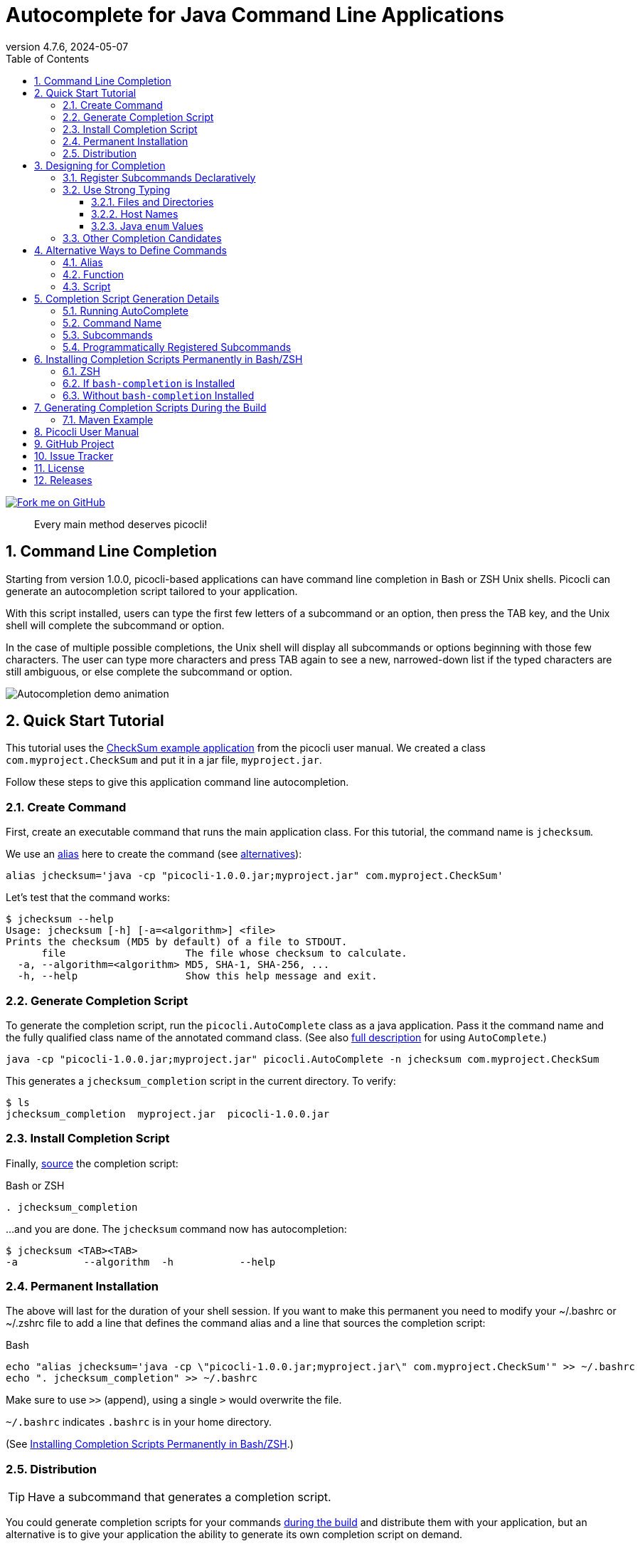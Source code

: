 = Autocomplete for Java Command Line Applications
//:author: Remko Popma
//:email: rpopma@apache.org
:revnumber: 4.7.6
:revdate: 2024-05-07
:toc: left
:numbered:
:toclevels: 3
:toc-title: Table of Contents
:source-highlighter: coderay
:icons: font
:imagesdir: images
:docinfo: shared-head,private-head
ifdef::env-github[]
:tip-caption: :bulb:
endif::[]

[link=https://github.com/remkop/picocli]
image::https://s3.amazonaws.com/github/ribbons/forkme_right_red_aa0000.png[Fork me on GitHub,float="right"]
[quote]
Every main method deserves picocli!

== Command Line Completion
Starting from version 1.0.0, picocli-based applications can have command line completion in Bash or ZSH Unix shells.
Picocli can generate an autocompletion script tailored to your application.

With this script installed, users can type the first few letters of a subcommand or an option,
then press the TAB key, and the Unix shell will complete the subcommand or option.

In the case of multiple possible completions, the Unix shell will display all subcommands or options beginning
with those few characters. The user can type more characters and press TAB again to see a new, narrowed-down
list if the typed characters are still ambiguous, or else complete the subcommand or option.

image:picocli-autocompletion-demo.gif[Autocompletion demo animation]

== Quick Start Tutorial
This tutorial uses the link:index.html#CheckSum-application[CheckSum example application] from the picocli user manual. We created a class `com.myproject.CheckSum` and put it in a jar file, `myproject.jar`.

Follow these steps to give this application command line autocompletion.

=== Create Command
First, create an executable command that runs the main application class. For this tutorial, the command name is `jchecksum`.

We use an https://en.wikipedia.org/wiki/Alias_(command)[alias] here to create the command (see <<Alternative Ways to Define Commands,alternatives>>):

[source,bash]
----
alias jchecksum='java -cp "picocli-1.0.0.jar;myproject.jar" com.myproject.CheckSum'
----

Let's test that the command works:

[source,bash]
----
$ jchecksum --help
Usage: jchecksum [-h] [-a=<algorithm>] <file>
Prints the checksum (MD5 by default) of a file to STDOUT.
      file                    The file whose checksum to calculate.
  -a, --algorithm=<algorithm> MD5, SHA-1, SHA-256, ...
  -h, --help                  Show this help message and exit.
----

=== Generate Completion Script
To generate the completion script, run the `picocli.AutoComplete` class as a java application. Pass it the command name and the fully qualified class name of the annotated command class. (See also <<Completion Script Generation Details,full description>> for using `AutoComplete`.)

[source,bash]
----
java -cp "picocli-1.0.0.jar;myproject.jar" picocli.AutoComplete -n jchecksum com.myproject.CheckSum
----

This generates a `jchecksum_completion` script in the current directory. To verify:

[source,bash]
----
$ ls
jchecksum_completion  myproject.jar  picocli-1.0.0.jar
----

=== Install Completion Script
Finally, https://tldp.org/HOWTO/Bash-Prompt-HOWTO/x237.html[source] the completion script:

.Bash or ZSH
[source,bash]
----
. jchecksum_completion
----

...and you are done. The `jchecksum` command now has autocompletion:

[source,bash]
----
$ jchecksum <TAB><TAB>
-a           --algorithm  -h           --help
----

=== Permanent Installation
The above will last for the duration of your shell session. If you want to make this permanent you need to modify your ~/.bashrc or ~/.zshrc file to add a line that defines the command alias and a line that sources the completion script:

.Bash
[source,bash]
----
echo "alias jchecksum='java -cp \"picocli-1.0.0.jar;myproject.jar\" com.myproject.CheckSum'" >> ~/.bashrc
echo ". jchecksum_completion" >> ~/.bashrc
----
Make sure to use `>>` (append), using a single `>` would overwrite the file.

`~/.bashrc` indicates `.bashrc` is in your home directory.

(See <<Installing Completion Scripts Permanently in Bash/ZSH>>.)

=== Distribution

TIP: Have a subcommand that generates a completion script.

You could generate completion scripts for your commands <<Generating Completion Scripts During the Build,during the build>> and distribute them with your application,
but an alternative is to give your application the ability to generate its own completion script on demand.

That allows end users to install completion for your application with a single command.
For example, if your utility is called `mycommand`, users can install completion for it by running the following command:

.Bash
[source,bash]
----
$ source <(mycommand generate-completion)
----

This can be accomplished by registering the built-in `picocli.AutoComplete.GenerateCompletion` class as a subcommand of the top-level command.

For example:


[source,java]
----
import picocli.AutoComplete.GenerateCompletion;
import picocli.CommandLine;
import picocli.CommandLine.Command;

@Command(name = "mycommand", subcommands = GenerateCompletion.class)
public class MyApp implements Runnable {

    @Override
    public void run() { // top-level command business logic here
    }

    public static void main(String[] args) {
        new CommandLine(new MyApp()).execute(args);
    }
}
----

By default, the `generate-completion` command shows up as a subcommand in the usage help message of its parent command.
Applications that want the completion subcommand to be hidden in the usage help message, can do the following:

[source,java]
----
public static void main(String... args) {
    CommandLine cmd = new CommandLine(new MyApp());
    CommandLine gen = cmd.getSubcommands().get("generate-completion");
    gen.getCommandSpec().usageMessage().hidden(true);
    int exitCode = cmd.execute(args);
    // ...
}
----




== Designing for Completion

When writing a link:index.html[picocli]-based command line application there are a few things to consider to facilitate autocompletion.

=== Register Subcommands Declaratively

Register subcommands link:index.html#_registering_subcommands_declaratively[declaratively] in your application with `@Command(subcommands = { ... })` annotations where possible.

This way, you can generate a completion script by passing a single command class name to `picocli.AutoComplete`, and picocli will be able to infer the full hierarchy of command and subcommands from that top-level command class.

If your application registers subcommands programmatically, you can still generate a completion script, it is just <<Programmatically Registered Subcommands,more work>>.

=== Use Strong Typing
When generating the completion script, picocli inspects the type of the fields annotated with `@Option`. For some types,
tab completion can also generate possible option _values_.

Picocli can generate completion matches for the following types:

* `java.io.File`
* `java.nio.file.Path`
* `java.net.InetAddress`
* any java `enum`

==== Files and Directories
Generating autocomplete matches for `@Option` fields of type `java.io.File` or `java.nio.file.Path` will display a list of all files and directories in the current directory.

[source,bash]
----
$ demo --file <TAB><TAB>
basic.bash              hierarchy               nestedSubcommands.bash
----

==== Host Names
Generating autocomplete matches for `@Option` fields of type `java.net.InetAddress` will display a list of known hosts (from your `/etc/hosts` file).

[source,bash]
----
$ demo --host <TAB><TAB>
cluster-p-1                          openvpn-client.myvpn.picocli.com
cluster-p-2                          picop1
cluster-p-3                          picop2
cluster-p-4                          picop3
cluster-scm-1                        picop4
client.openvpn.net                   picoscm1
----

==== Java `enum` Values
Generating autocomplete matches for `@Option` fields of any Java `enum` type will display the list of enum values.

For example:

[source,bash]
----
$ demo --timeUnit <TAB><TAB>
DAYS     HOURS     MICROSECONDS  MILLISECONDS  MINUTES    NANOSECONDS   SECONDS
----


=== Other Completion Candidates
Picocli 3.2 introduces a `completionCandidates` API that can be used to generate completion candidates
regardless of the type of the option or positional parameter.

Picocli calls this iterator when the completion script is generated.

== Alternative Ways to Define Commands
This section describes creating commands in more depth than the <<Quick Start Tutorial>>.

In Bash and ZSH, there are multiple ways to create an executable command for a java class.

=== Alias
One way is to define an alias:

[source,bash]
----
alias jchecksum='java -cp "picocli-1.0.0.jar;myproject.jar" com.myproject.CheckSum'
----

Be aware that the alias only lasts as long as the current shell session.
To make it permanent, add it to your `~/.bashrc` or `~/.zshrc` file.

You may also want to specify the full path to the jar files in the classpath so that the command can be executed anywhere.

=== Function
Another way is to define a function:

[source,bash]
----
jchecksum() {
    java -cp "picocli-1.0.0.jar;myproject.jar" com.myproject.CheckSum "$@"
}
----

To make it permanent, add it to your `~/.bashrc` or `~/.zshrc` file.


=== Script
Yet another way is to create a script:

[source,bash]
----
$ echo '#!/usr/bin/env bash' > jchecksum
$ echo 'java -cp "picocli-1.0.0.jar;myproject.jar" com.myproject.CheckSum $@' >> jchecksum
$ chmod 755 jchecksum

$ cat jchecksum
#!/usr/bin/env bash
java -cp "picocli-1.0.0.jar;myproject.jar" com.myproject.CheckSum $@
----

== Completion Script Generation Details
This section describes generating completion scripts in more depth than the <<Quick Start Tutorial>>.

=== Running AutoComplete

To generate the completion script, run the `picocli.AutoComplete` class as a java application, passing it
the fully qualified class name of the annotated command object.

[source,bash]
----
$ java -cp "picocli-1.0.0.jar;myproject.jar" picocli.AutoComplete com.myproject.CheckSum
----

This will instantiate your command, and inspect it for http://picocli.info/apidocs-all/info.picocli/picocli/CommandLine.Option.html[`@Option`]
and http://picocli.info/apidocs-all/info.picocli/picocli/CommandLine.Command.html[`@Command`] annotations.
Based on these annotations it will generate a completion script in the current directory.

Because of this, the command class needs to be on the classpath when running the `picocli.AutoComplete` class.

=== Command Name
The name of the generated completion script is based on the `@Command(name ="<COMMAND-NAME>")` link:index.html#_command_name[annotation], or, if that is missing, the command class name.
Use the `-n` or `--name` option to control the name of the command that the completion script is for.

[source,bash]
----
$ java -cp "picocli-1.0.0.jar;myproject.jar" picocli.AutoComplete -n jchecksum com.myproject.CheckSum
----

This will generate a  `jchecksum_completion` script in the current directory.

Other options are:

* Use `-o` or `--completionScript` to specify the full path to the completion script to generate.
* Use the `-f` or `--force` option to overwrite existing files.
* Use the `-w`, `--writeCommandScript` option to generate a sample command script.

=== Subcommands
For commands with subcommands, bear in mind that the class that generates the completion script (`picocli.AutoComplete`)
needs the full hierarchy of command and subcommands to generate a completion script that also works for the subcommands.

The above will work when subcommands are registered declaratively with annotations like `@Command(subcommands = { ... })`.

=== Programmatically Registered Subcommands
When subcommands are not registered declaratively, you need to do a bit more work. You need to create a small program that does the following:

* Create a `CommandLine` instance with the full hierarchy of nested subcommands.

[source,java]
----
// programmatically (see above for declarative example)
CommandLine hierarchy = new CommandLine(new TopLevel())
        .addSubcommand("sub1", new Subcommand1())
        .addSubcommand("sub2", new Subcommand2());
----

* Pass this `CommandLine` instance and the name of the script to the `picocli.AutoComplete::bash` method. The method will return the source code of a completion script. Save the source code to a file and install it.


== Installing Completion Scripts Permanently in Bash/ZSH
This section describes installing completion scripts in more depth than the <<Quick Start Tutorial>>.


http://tldp.org/HOWTO/Bash-Prompt-HOWTO/x237.html[Source] the generated completion script to install it in your current bash or zsh session.

=== ZSH
Zsh can handle bash completions functions. The latest development version of zsh has a function `bashcompinit`, that when run will allow zsh to read bash completion specifications and functions. The zshcompsys man page has details.

Since picocli 4.1, the generated completion script contains the following code to run `bashcompinit` after `compinit`; this will define `complete` and `compgen` functions corresponding to the bash builtins.
It is no longer necessary to manually run the below commands.

[source,bash]
----
autoload -U +X compinit && compinit
autoload -U +X bashcompinit && bashcompinit
----


=== If https://github.com/scop/bash-completion[`bash-completion`] is Installed
To install it more permanently, place the completion script file in `/etc/bash_completion.d` (or `/usr/local/etc/bash_completion.d` on a Mac). If `bash-completion` is installed, placing the completion script in either of these directories should be sufficient. (Source your `~/.bash_profile` or launch a new terminal to start using this completion script.)

=== Without `bash-completion` Installed
Alternatively, make a directory `mkdir ~/bash_completion.d`, and place the completion script in this directory. Edit your `~/.bashrc` file (or `~/.zshrc` file on ZSH) and add the following:

[source,bash]
----
for bcfile in ~/bash_completion.d/* ; do
  . $bcfile
done
----

All completion scripts in the `~/bash_completion.d` directory will now be available every time you launch a new shell.

Source the generated completion script or launch a new terminal to start using this completion script.



== Generating Completion Scripts During the Build

It may be useful to generate your completion scripts automatically during the build.
Below is an example Maven snippet that demonstrates how to achieve this.

=== Maven Example
TIP: Setting system property `picocli.autocomplete.systemExitOnError` ensures the build fails if there is any problem generating the completion script (requires picocli v3.9.1).

[source,xml]
----
<plugin>
  <groupId>org.codehaus.mojo</groupId>
  <artifactId>exec-maven-plugin</artifactId>
  <version>${exec-maven-plugin.version}</version>
  <executions>
    <execution>
      <id>generate-autocompletion-script</id>
      <phase>package</phase>
      <goals>
        <goal>exec</goal>
      </goals>
    </execution>
  </executions>
  <configuration>
    <executable>java</executable>
    <arguments>
      <argument>-Dpicocli.autocomplete.systemExitOnError</argument>
      <argument>-cp</argument>
      <classpath/>
      <argument>picocli.AutoComplete</argument>
      <argument>--force</argument><!-- overwrite if exists -->
      <argument>--completionScript</argument>
      <argument>${project.build.directory}/mycommand_completion.sh</argument>
      <argument>mypackage.MyCommand</argument><!-- replace with your class -->
    </arguments>
  </configuration>
</plugin>
----


== Picocli User Manual
The link:index.html[picocli user manual] explains how to build Java command line applications with picocli.

== GitHub Project
The https://github.com/remkop/picocli[GitHub project] has the source code, tests, build scripts, etc.

Star icon:star-o[] or fork icon:code-fork[] this project on GitHub if you like it!
(Projects with many icon:code-fork[] forks are easier to find on GitHub Search.)

== Issue Tracker
Please use the https://github.com/remkop/picocli/issues[Issue Tracker] to report bugs or request features.

== License
Picocli is licensed under the https://github.com/remkop/picocli/blob/main/LICENSE[Apache License 2.0].

== Releases
Previous versions are available from the GitHub project https://github.com/remkop/picocli/releases[Releases].
